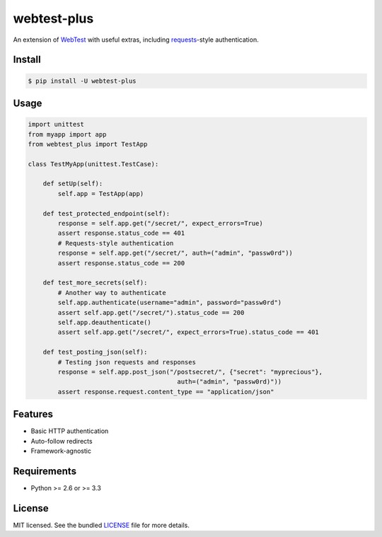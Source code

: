 ============
webtest-plus
============

.. image:: https://badge.fury.io/py/webtest-plus.png
    :target: http://badge.fury.io/py/webtest-plus

.. image:: https://travis-ci.org/sloria/webtest-plus.png?branch=master
    :target: https://travis-ci.org/sloria/webtest-plus

An extension of `WebTest <http://webtest.pythonpaste.org/en/latest/>`_  with useful extras, including `requests <http://docs.python-requests.org/en/latest/>`_-style authentication.

Install
-------
.. code-block:: bash

    $ pip install -U webtest-plus

Usage
-----

.. code-block:: python

    import unittest
    from myapp import app
    from webtest_plus import TestApp

    class TestMyApp(unittest.TestCase):

        def setUp(self):
            self.app = TestApp(app)

        def test_protected_endpoint(self):
            response = self.app.get("/secret/", expect_errors=True)
            assert response.status_code == 401
            # Requests-style authentication
            response = self.app.get("/secret/", auth=("admin", "passw0rd"))
            assert response.status_code == 200

        def test_more_secrets(self):
            # Another way to authenticate
            self.app.authenticate(username="admin", password="passw0rd")
            assert self.app.get("/secret/").status_code == 200
            self.app.deauthenticate()
            assert self.app.get("/secret/", expect_errors=True).status_code == 401

        def test_posting_json(self):
            # Testing json requests and responses
            response = self.app.post_json("/postsecret/", {"secret": "myprecious"},
                                            auth=("admin", "passw0rd)"))
            assert response.request.content_type == "application/json"


Features
--------

* Basic HTTP authentication
* Auto-follow redirects
* Framework-agnostic

Requirements
------------

- Python >= 2.6 or >= 3.3

License
-------

MIT licensed. See the bundled `LICENSE <https://github.com/sloria/webtest-plus/blob/master/LICENSE>`_ file for more details.
